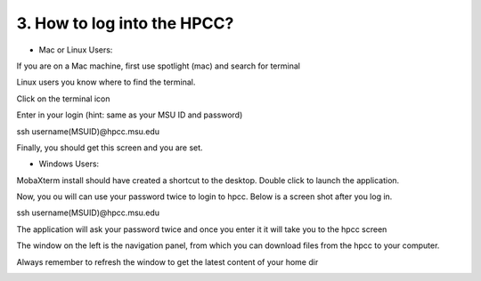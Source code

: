 3. How to log into the HPCC?
==========================

- Mac or Linux Users:

If you are on a Mac machine, first use spotlight (mac) and search for terminal

Linux users you know where to find the terminal. 

.. image:: /images/hpcc_login/image_1.png

Click on the terminal icon

.. image:: /images/hpcc_login/image_2.png

Enter in your login (hint: same as your MSU ID and password)

ssh username(MSUID)@hpcc.msu.edu

.. image:: /images/hpcc_login/image_3.png

Finally, you should get this screen and you are set. 

.. image:: /images/hpcc_login/image_4.png


-	Windows Users:

MobaXterm install should have created a shortcut to the desktop. Double click to launch the application.

Now, you ou will can  use your password twice to login to hpcc. Below is a screen shot after you log in.


ssh username(MSUID)@hpcc.msu.edu

The application will ask your password twice and once you enter it it will take you to the hpcc screen

The window on the left is the navigation panel, from which you can download files from the hpcc to your computer.

Always remember to refresh the window to get the latest content of your home dir


.. image:: /images/hpcc_login/image_5.jpg

